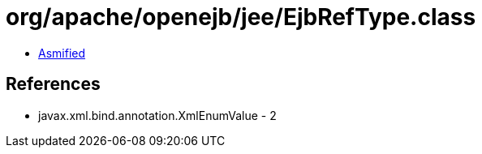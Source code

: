 = org/apache/openejb/jee/EjbRefType.class

 - link:EjbRefType-asmified.java[Asmified]

== References

 - javax.xml.bind.annotation.XmlEnumValue - 2
